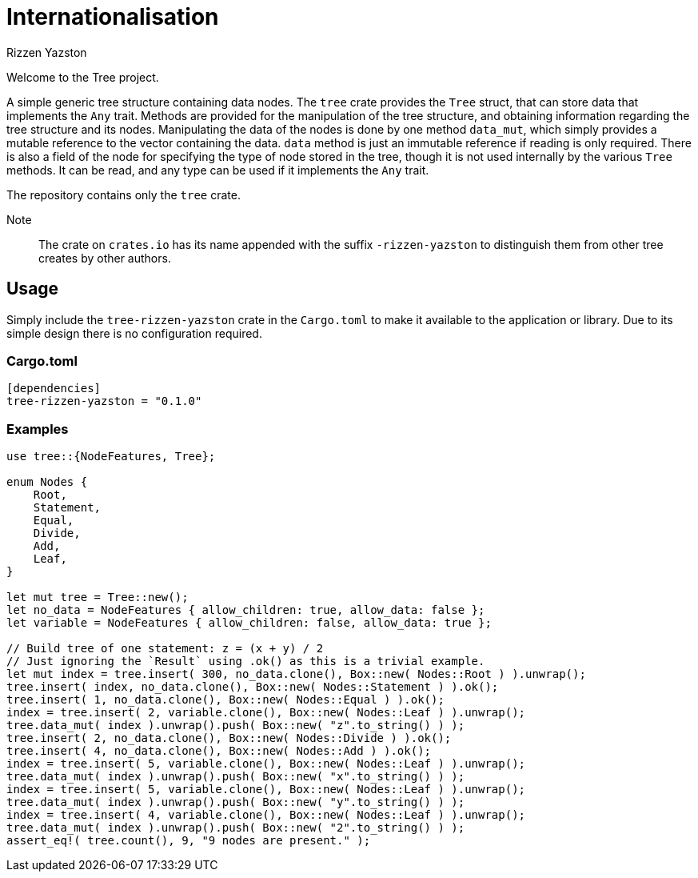 = Internationalisation
Rizzen Yazston

Welcome to the Tree project.

A simple generic tree structure containing data nodes. The `tree` crate provides the `Tree` struct, that can store data that implements the `Any` trait. Methods are provided for the manipulation of the tree structure, and obtaining information regarding the tree structure and its nodes. Manipulating the data of the nodes is done by one method `data_mut`, which simply provides a mutable reference to the vector containing the data. `data` method is just an immutable reference if reading is only required. There is also a field of the node for specifying the type of node stored in the tree, though it is not used internally by the various `Tree` methods. It can be read, and any type can be used if it implements the `Any` trait.

The repository contains only the `tree` crate.

Note:: The crate on `crates.io` has its name appended with the suffix `-rizzen-yazston` to distinguish them from other tree creates by other authors.

== Usage

Simply include the `tree-rizzen-yazston` crate in the `Cargo.toml` to make it available to the application or library. Due to its simple design there is no configuration required.

=== Cargo.toml

```
[dependencies]
tree-rizzen-yazston = "0.1.0"
```

=== Examples

```
use tree::{NodeFeatures, Tree};

enum Nodes {
    Root,
    Statement,
    Equal,
    Divide,
    Add,
    Leaf,
}

let mut tree = Tree::new();
let no_data = NodeFeatures { allow_children: true, allow_data: false };
let variable = NodeFeatures { allow_children: false, allow_data: true };

// Build tree of one statement: z = (x + y) / 2
// Just ignoring the `Result` using .ok() as this is a trivial example.
let mut index = tree.insert( 300, no_data.clone(), Box::new( Nodes::Root ) ).unwrap();
tree.insert( index, no_data.clone(), Box::new( Nodes::Statement ) ).ok();
tree.insert( 1, no_data.clone(), Box::new( Nodes::Equal ) ).ok();
index = tree.insert( 2, variable.clone(), Box::new( Nodes::Leaf ) ).unwrap();
tree.data_mut( index ).unwrap().push( Box::new( "z".to_string() ) );
tree.insert( 2, no_data.clone(), Box::new( Nodes::Divide ) ).ok();
tree.insert( 4, no_data.clone(), Box::new( Nodes::Add ) ).ok();
index = tree.insert( 5, variable.clone(), Box::new( Nodes::Leaf ) ).unwrap();
tree.data_mut( index ).unwrap().push( Box::new( "x".to_string() ) );
index = tree.insert( 5, variable.clone(), Box::new( Nodes::Leaf ) ).unwrap();
tree.data_mut( index ).unwrap().push( Box::new( "y".to_string() ) );
index = tree.insert( 4, variable.clone(), Box::new( Nodes::Leaf ) ).unwrap();
tree.data_mut( index ).unwrap().push( Box::new( "2".to_string() ) );
assert_eq!( tree.count(), 9, "9 nodes are present." );
```

 
